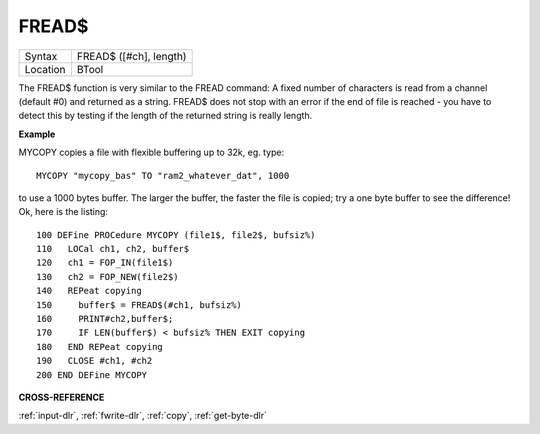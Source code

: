 ..  _fread-dlr:

FREAD$
======

+----------+-------------------------------------------------------------------+
| Syntax   |  FREAD$ ([#ch], length)                                           |
+----------+-------------------------------------------------------------------+
| Location |  BTool                                                            |
+----------+-------------------------------------------------------------------+

The FREAD$ function is very similar to the FREAD command: A fixed
number of characters is read from a channel (default #0) and returned as
a string. FREAD$ does not stop with an error if the end of file is
reached - you have to detect this by testing if the length of the
returned string is really length.

**Example**

MYCOPY copies a file with flexible buffering up to 32k, eg. type::

    MYCOPY "mycopy_bas" TO "ram2_whatever_dat", 1000

to use a 1000 bytes buffer. The larger the buffer, the faster the
file is copied; try a one byte buffer to see the difference! Ok, here is
the listing::

    100 DEFine PROCedure MYCOPY (file1$, file2$, bufsiz%)
    110   LOCal ch1, ch2, buffer$
    120   ch1 = FOP_IN(file1$)
    130   ch2 = FOP_NEW(file2$)
    140   REPeat copying
    150     buffer$ = FREAD$(#ch1, bufsiz%)
    160     PRINT#ch2,buffer$;
    170     IF LEN(buffer$) < bufsiz% THEN EXIT copying
    180   END REPeat copying
    190   CLOSE #ch1, #ch2
    200 END DEFine MYCOPY

**CROSS-REFERENCE**

:ref:`input-dlr`,
:ref:`fwrite-dlr`, :ref:`copy`,
:ref:`get-byte-dlr`

